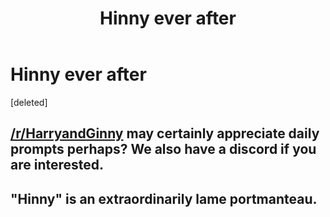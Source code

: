 #+TITLE: Hinny ever after

* Hinny ever after
:PROPERTIES:
:Score: 0
:DateUnix: 1537494562.0
:DateShort: 2018-Sep-21
:FlairText: Misc
:END:
[deleted]


** [[/r/HarryandGinny]] may certainly appreciate daily prompts perhaps? We also have a discord if you are interested.
:PROPERTIES:
:Author: moomoogoat
:Score: 5
:DateUnix: 1537496785.0
:DateShort: 2018-Sep-21
:END:


** "Hinny" is an extraordinarily lame portmanteau.
:PROPERTIES:
:Author: __Pers
:Score: 0
:DateUnix: 1537525080.0
:DateShort: 2018-Sep-21
:END:
